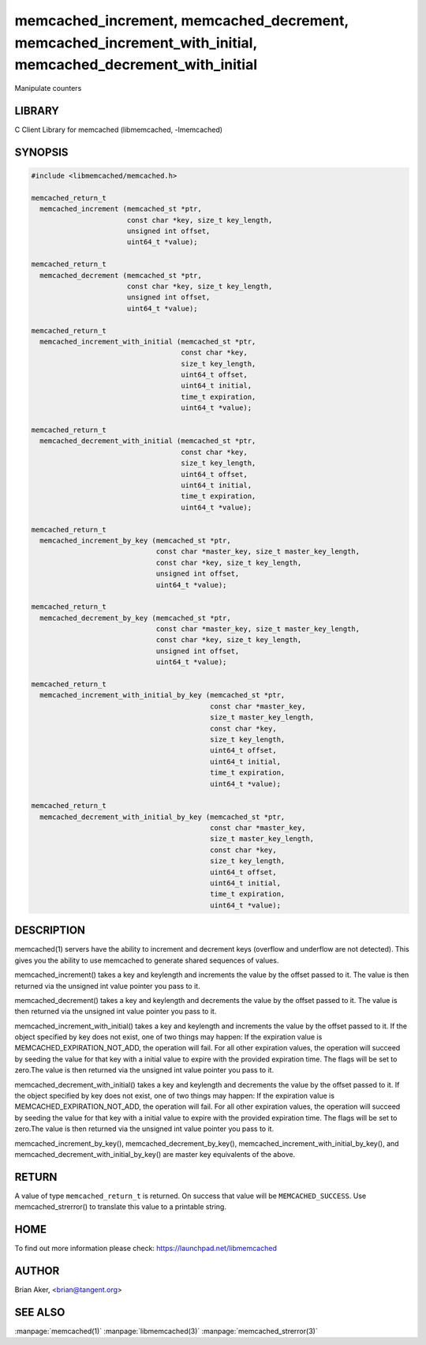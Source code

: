.. highlight:: perl


memcached_increment, memcached_decrement, memcached_increment_with_initial, memcached_decrement_with_initial
************************************************************************************************************


Manipulate counters


*******
LIBRARY
*******


C Client Library for memcached (libmemcached, -lmemcached)


********
SYNOPSIS
********



.. code-block:: perl

   #include <libmemcached/memcached.h>
 
   memcached_return_t
     memcached_increment (memcached_st *ptr, 
                          const char *key, size_t key_length,
                          unsigned int offset,
                          uint64_t *value);
 
   memcached_return_t
     memcached_decrement (memcached_st *ptr, 
                          const char *key, size_t key_length,
                          unsigned int offset,
                          uint64_t *value);
 
   memcached_return_t
     memcached_increment_with_initial (memcached_st *ptr,
                                       const char *key,
                                       size_t key_length,
                                       uint64_t offset,
                                       uint64_t initial,
                                       time_t expiration,
                                       uint64_t *value);
 
   memcached_return_t
     memcached_decrement_with_initial (memcached_st *ptr,
                                       const char *key,
                                       size_t key_length,
                                       uint64_t offset,
                                       uint64_t initial,
                                       time_t expiration,
                                       uint64_t *value);
 
   memcached_return_t
     memcached_increment_by_key (memcached_st *ptr, 
                                 const char *master_key, size_t master_key_length,
                                 const char *key, size_t key_length,
                                 unsigned int offset,
                                 uint64_t *value);
 
   memcached_return_t
     memcached_decrement_by_key (memcached_st *ptr, 
                                 const char *master_key, size_t master_key_length,
                                 const char *key, size_t key_length,
                                 unsigned int offset,
                                 uint64_t *value);
 
   memcached_return_t
     memcached_increment_with_initial_by_key (memcached_st *ptr,
                                              const char *master_key,
                                              size_t master_key_length,
                                              const char *key,
                                              size_t key_length,
                                              uint64_t offset,
                                              uint64_t initial,
                                              time_t expiration,
                                              uint64_t *value);
 
   memcached_return_t
     memcached_decrement_with_initial_by_key (memcached_st *ptr,
                                              const char *master_key,
                                              size_t master_key_length,
                                              const char *key,
                                              size_t key_length,
                                              uint64_t offset,
                                              uint64_t initial,
                                              time_t expiration,
                                              uint64_t *value);



***********
DESCRIPTION
***********


memcached(1) servers have the ability to increment and decrement keys
(overflow and underflow are not detected). This gives you the ability to use
memcached to generate shared sequences of values.

memcached_increment() takes a key and keylength and increments the value by
the offset passed to it. The value is then returned via the unsigned int
value pointer you pass to it.

memcached_decrement() takes a key and keylength and decrements the value by
the offset passed to it. The value is then returned via the unsigned int
value pointer you pass to it.

memcached_increment_with_initial() takes a key and keylength and increments
the value by the offset passed to it. If the object specified by key does
not exist, one of two things may happen: If the expiration value is
MEMCACHED_EXPIRATION_NOT_ADD, the operation will fail. For all other
expiration values, the operation will succeed by seeding the value for that
key with a initial value to expire with the provided expiration time. The
flags will be set to zero.The value is then returned via the unsigned int
value pointer you pass to it.

memcached_decrement_with_initial() takes a key and keylength and decrements
the value by the offset passed to it. If the object specified by key does
not exist, one of two things may happen: If the expiration value is
MEMCACHED_EXPIRATION_NOT_ADD, the operation will fail. For all other
expiration values, the operation will succeed by seeding the value for that
key with a initial value to expire with the provided expiration time. The
flags will be set to zero.The value is then returned via the unsigned int
value pointer you pass to it.

memcached_increment_by_key(), memcached_decrement_by_key(),
memcached_increment_with_initial_by_key(), and
memcached_decrement_with_initial_by_key() are master key equivalents of the
above.


******
RETURN
******


A value of type \ ``memcached_return_t``\  is returned.
On success that value will be \ ``MEMCACHED_SUCCESS``\ .
Use memcached_strerror() to translate this value to a printable string.


****
HOME
****


To find out more information please check:
`https://launchpad.net/libmemcached <https://launchpad.net/libmemcached>`_


******
AUTHOR
******


Brian Aker, <brian@tangent.org>


********
SEE ALSO
********


:manpage:`memcached(1)` :manpage:`libmemcached(3)` :manpage:`memcached_strerror(3)`
